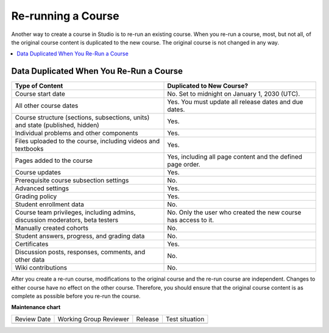 .. _Rerun a Course:

###################
Re-running a Course
###################

.. tags:: educator, reference

Another way to create a course in Studio is to re-run an existing course. When
you re-run a course, most, but not all, of the original course content is
duplicated to the new course. The original course is not changed in any way.

.. contents::
  :local:
  :depth: 1

.. _Data Duplicated When You Re Run a Course:

********************************************
Data Duplicated When You Re-Run a Course
********************************************

.. list-table::
   :widths: 45 45
   :header-rows: 1

   * - Type of Content
     - Duplicated to New Course?
   * - Course start date
     - No. Set to midnight on January 1, 2030 (UTC).
   * - All other course dates
     - Yes. You must update all release dates and due dates.
   * - Course structure (sections, subsections, units) and state (published,
       hidden)
     - Yes.
   * - Individual problems and other components
     - Yes.
   * - Files uploaded to the course, including videos and textbooks
     - Yes.
   * - Pages added to the course
     - Yes, including all page content and the defined page order.
   * - Course updates
     - Yes.
   * - Prerequisite course subsection settings
     - No.
   * - Advanced settings
     - Yes.
   * - Grading policy
     - Yes.
   * - Student enrollment data
     - No.
   * - Course team privileges, including admins, discussion moderators, beta
       testers
     - No. Only the user who created the new course has access to it.
   * - Manually created cohorts
     - No.
   * - Student answers, progress, and grading data
     - No.
   * - Certificates
     - Yes.
   * - Discussion posts, responses, comments, and other data
     - No.
   * - Wiki contributions
     - No.

After you create a re-run course, modifications to the original course and the
re-run course are independent. Changes to either course have no effect on the
other course. Therefore, you should ensure that the original course content is
as complete as possible before you re-run the course.

.. seealso::
 :class: dropdown

 :ref:`Course re-runs <Course reruns>` (how-to)

 :ref:`Update the New Course after a Re-Run <Update the New Course>` (how-to)


**Maintenance chart**

+--------------+-------------------------------+----------------+--------------------------------+
| Review Date  | Working Group Reviewer        |   Release      |Test situation                  |
+--------------+-------------------------------+----------------+--------------------------------+
|              |                               |                |                                |
+--------------+-------------------------------+----------------+--------------------------------+
